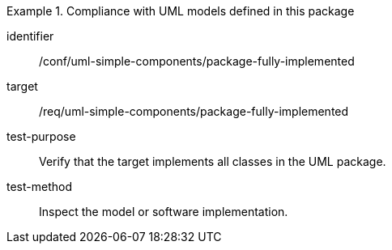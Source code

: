 [abstract_test]
.Compliance with UML models defined in this package
====
[%metadata]
identifier:: /conf/uml-simple-components/package-fully-implemented

target:: /req/uml-simple-components/package-fully-implemented

test-purpose:: Verify that the target implements all classes in the UML package.

test-method:: 
Inspect the model or software implementation.
====
